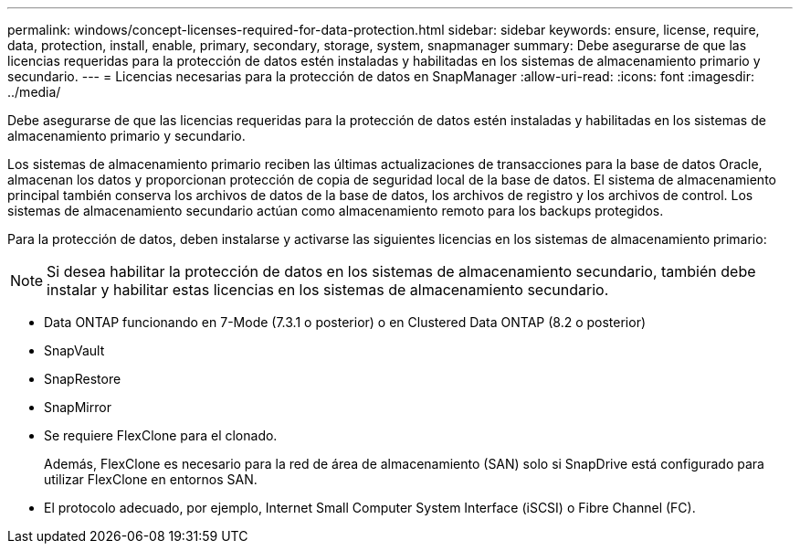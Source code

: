 ---
permalink: windows/concept-licenses-required-for-data-protection.html 
sidebar: sidebar 
keywords: ensure, license, require, data, protection, install, enable, primary, secondary, storage, system, snapmanager 
summary: Debe asegurarse de que las licencias requeridas para la protección de datos estén instaladas y habilitadas en los sistemas de almacenamiento primario y secundario. 
---
= Licencias necesarias para la protección de datos en SnapManager
:allow-uri-read: 
:icons: font
:imagesdir: ../media/


[role="lead"]
Debe asegurarse de que las licencias requeridas para la protección de datos estén instaladas y habilitadas en los sistemas de almacenamiento primario y secundario.

Los sistemas de almacenamiento primario reciben las últimas actualizaciones de transacciones para la base de datos Oracle, almacenan los datos y proporcionan protección de copia de seguridad local de la base de datos. El sistema de almacenamiento principal también conserva los archivos de datos de la base de datos, los archivos de registro y los archivos de control. Los sistemas de almacenamiento secundario actúan como almacenamiento remoto para los backups protegidos.

Para la protección de datos, deben instalarse y activarse las siguientes licencias en los sistemas de almacenamiento primario:


NOTE: Si desea habilitar la protección de datos en los sistemas de almacenamiento secundario, también debe instalar y habilitar estas licencias en los sistemas de almacenamiento secundario.

* Data ONTAP funcionando en 7-Mode (7.3.1 o posterior) o en Clustered Data ONTAP (8.2 o posterior)
* SnapVault
* SnapRestore
* SnapMirror
* Se requiere FlexClone para el clonado.
+
Además, FlexClone es necesario para la red de área de almacenamiento (SAN) solo si SnapDrive está configurado para utilizar FlexClone en entornos SAN.

* El protocolo adecuado, por ejemplo, Internet Small Computer System Interface (iSCSI) o Fibre Channel (FC).

